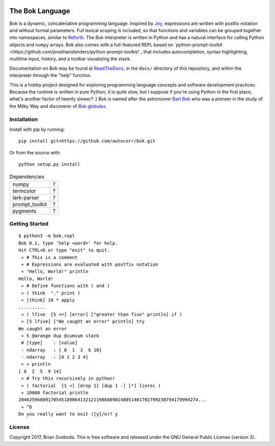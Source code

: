 .. image:: https://github.com/autocorr/bok/raw/master/logo_256.png
    :target: https://github.com/autocorr/bok
    :alt: Bok Logo
    :align: center


----------------
The Bok Language
----------------

Bok is a dynamic, concatenative programming language.
Inspired by `Joy <http://www.latrobe.edu.au/humanities/research/research-projects/past-projects/joy-programming-language>`_, expressions are written with postfix notation and without formal parameters.
Full lexical scoping is included, so that functions and variables can be grouped together into namespaces, similar to `Reforth <https://github.com/seanpringle/reforth>`_.
The Bok interpreter is written in Python and has a natural interface for calling Python objects and ``numpy`` arrays.
Bok also comes with a full-featured REPL based on `python-prompt-toolkit <https://github.com/jonathanslenders/python-prompt-toolkit/`_ that includes autocompletion, syntax highlighting, multiline input, history, and a toolbar visualizing the stack.

Documentation on Bok may be found at `ReadTheDocs <https://bok.readthedocs.io>`_, in the ``docs/`` directory of this repository, and within the interpreter through the "help" function.

This is a hobby project designed for exploring programming language concepts and software development practices.
Because the runtime is written in pure Python, it is quite slow, but I suppose if you're using Python in the first place, what's another factor of twenty slower? :)
Bok is named after the astronomer `Bart Bok <https://en.wikipedia.org/wiki/Bart_Bok>`_ who was a pioneer in the study of the Milky Way and discoverer of `Bok globules <https://en.wikipedia.org/wiki/Bok_globule>`_.

Installation
************
Install with pip by running:

::

    pip install git+https://github.com/autocorr/bok.git

Or from the source with:

::

    python setup.py install

.. table:: Dependencies
    :widths: auto

    ============== =====
    numpy              ?
    termcolor          ?
    lark-parser        ?
    prompt_toolkit     ?
    pygments           ?
    ============== =====

Getting Started
***************
::

    $ python3 -m bok.repl
    Bok 0.1, type 'help <word>' for help.
    Hit CTRL+D or type "exit" to quit.
     « # This is a comment
     « # Expressions are evaluated with postfix notation
     « "Hello, World!" println
    Hello, World!
     « # Define functions with ( and )
     « ( think  "." print )
     « [think] 10 * apply
    ..........
     « ( lfive  [5 <=] [error] ["greater than five" println] if )
     « [5 lfive] ["We caught an error" println] try
    We caught an error
     « 5 @arange dup @cumsum stack
     # [type]    : [value]
     - ndarray   : [ 0  1  3  6 10]
     - ndarray   : [0 1 2 3 4]
     « + println
    [ 0  2  5  9 14]
     « # Try this recursively in python!
     « ( factorial  [1 <] [drop 1] [dup 1 -] [*] linrec )
     « 10000 factorial println
    2846259680917054518906413212119868890148051401702799230794179994274...
     « ^D
    Do you really want to exit ([y]/n)? y

License
*******
Copyright 2017, Brian Svoboda.
This is free software and released under the GNU General Public License (version 3).

